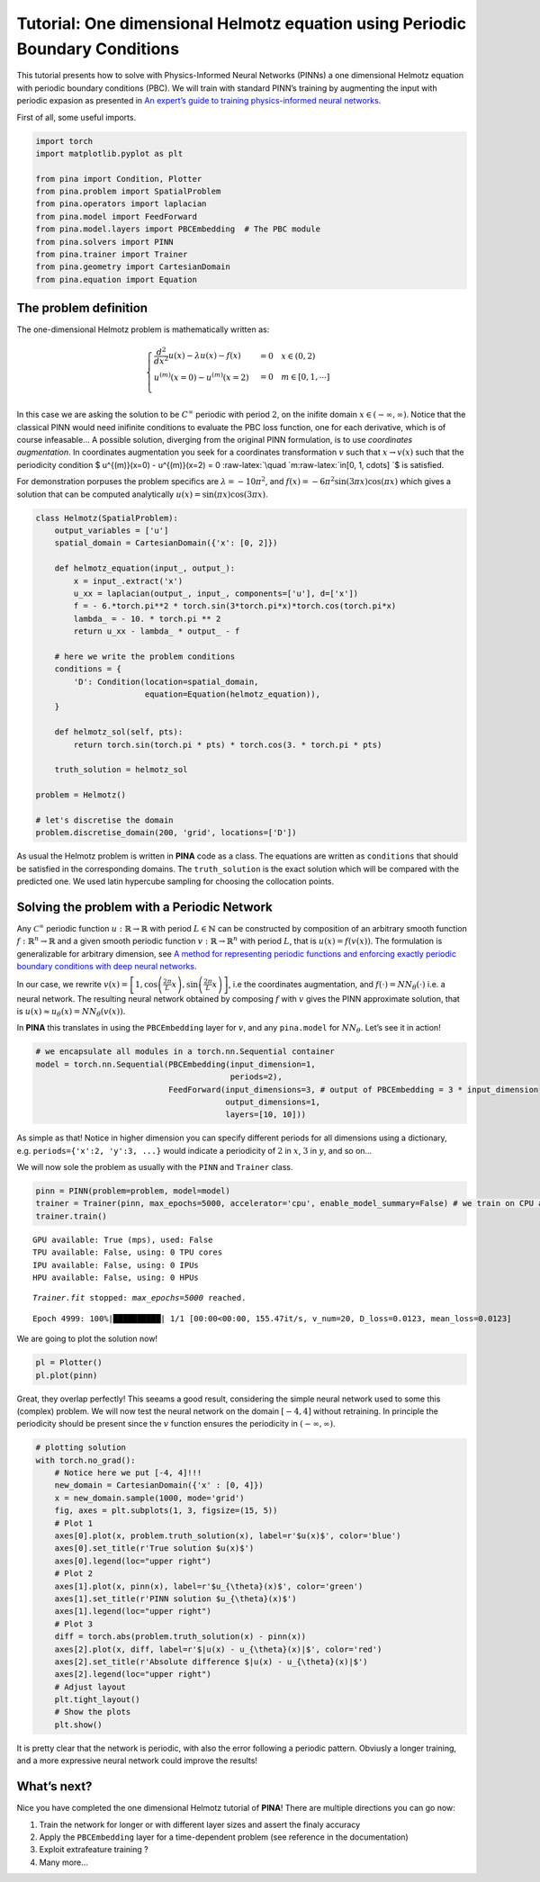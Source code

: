 Tutorial: One dimensional Helmotz equation using Periodic Boundary Conditions
=============================================================================

This tutorial presents how to solve with Physics-Informed Neural
Networks (PINNs) a one dimensional Helmotz equation with periodic
boundary conditions (PBC). We will train with standard PINN’s training
by augmenting the input with periodic expasion as presented in `An
expert’s guide to training physics-informed neural
networks <https://arxiv.org/abs/2308.08468>`__.

First of all, some useful imports.

.. code:: ipython3

    import torch
    import matplotlib.pyplot as plt
    
    from pina import Condition, Plotter
    from pina.problem import SpatialProblem
    from pina.operators import laplacian
    from pina.model import FeedForward
    from pina.model.layers import PBCEmbedding  # The PBC module
    from pina.solvers import PINN
    from pina.trainer import Trainer
    from pina.geometry import CartesianDomain
    from pina.equation import Equation

The problem definition
----------------------

The one-dimensional Helmotz problem is mathematically written as:

.. math::


   \begin{cases}
   \frac{d^2}{dx^2}u(x) - \lambda u(x) -f(x) &=  0 \quad x\in(0,2)\\
   u^{(m)}(x=0) - u^{(m)}(x=2) &= 0 \quad m\in[0, 1, \cdots]\\
   \end{cases}

In this case we are asking the solution to be :math:`C^{\infty}`
periodic with period :math:`2`, on the inifite domain
:math:`x\in(-\infty, \infty)`. Notice that the classical PINN would need
inifinite conditions to evaluate the PBC loss function, one for each
derivative, which is of course infeasable… A possible solution,
diverging from the original PINN formulation, is to use *coordinates
augmentation*. In coordinates augmentation you seek for a coordinates
transformation :math:`v` such that :math:`x\rightarrow v(x)` such that
the periodicity condition $ u^{(m)}(x=0) - u^{(m)}(x=2) = 0
:raw-latex:`\quad `m:raw-latex:`\in[0, 1, \cdots] `$ is satisfied.

For demonstration porpuses the problem specifics are
:math:`\lambda=-10\pi^2`, and
:math:`f(x)=-6\pi^2\sin(3\pi x)\cos(\pi x)` which gives a solution that
can be computed analytically :math:`u(x) = \sin(\pi x)\cos(3\pi x)`.

.. code:: ipython3

    class Helmotz(SpatialProblem):
        output_variables = ['u']
        spatial_domain = CartesianDomain({'x': [0, 2]})
    
        def helmotz_equation(input_, output_):
            x = input_.extract('x')
            u_xx = laplacian(output_, input_, components=['u'], d=['x'])
            f = - 6.*torch.pi**2 * torch.sin(3*torch.pi*x)*torch.cos(torch.pi*x)
            lambda_ = - 10. * torch.pi ** 2
            return u_xx - lambda_ * output_ - f
    
        # here we write the problem conditions
        conditions = {
            'D': Condition(location=spatial_domain,
                           equation=Equation(helmotz_equation)),
        }
    
        def helmotz_sol(self, pts):
            return torch.sin(torch.pi * pts) * torch.cos(3. * torch.pi * pts)
        
        truth_solution = helmotz_sol
    
    problem = Helmotz()
    
    # let's discretise the domain
    problem.discretise_domain(200, 'grid', locations=['D'])

As usual the Helmotz problem is written in **PINA** code as a class. The
equations are written as ``conditions`` that should be satisfied in the
corresponding domains. The ``truth_solution`` is the exact solution
which will be compared with the predicted one. We used latin hypercube
sampling for choosing the collocation points.

Solving the problem with a Periodic Network
-------------------------------------------

Any :math:`\mathcal{C}^{\infty}` periodic function
:math:`u : \mathbb{R} \rightarrow \mathbb{R}` with period
:math:`L\in\mathbb{N}` can be constructed by composition of an arbitrary
smooth function :math:`f : \mathbb{R}^n \rightarrow \mathbb{R}` and a
given smooth periodic function
:math:`v : \mathbb{R} \rightarrow \mathbb{R}^n` with period :math:`L`,
that is :math:`u(x) = f(v(x))`. The formulation is generalizable for
arbitrary dimension, see `A method for representing periodic functions
and enforcing exactly periodic boundary conditions with deep neural
networks <https://arxiv.org/pdf/2007.07442>`__.

In our case, we rewrite
:math:`v(x) = \left[1, \cos\left(\frac{2\pi}{L} x\right), \sin\left(\frac{2\pi}{L} x\right)\right]`,
i.e the coordinates augmentation, and
:math:`f(\cdot) = NN_{\theta}(\cdot)` i.e. a neural network. The
resulting neural network obtained by composing :math:`f` with :math:`v`
gives the PINN approximate solution, that is
:math:`u(x) \approx u_{\theta}(x)=NN_{\theta}(v(x))`.

In **PINA** this translates in using the ``PBCEmbedding`` layer for
:math:`v`, and any ``pina.model`` for :math:`NN_{\theta}`. Let’s see it
in action!

.. code:: ipython3

    # we encapsulate all modules in a torch.nn.Sequential container
    model = torch.nn.Sequential(PBCEmbedding(input_dimension=1,
                                             periods=2),
                                FeedForward(input_dimensions=3, # output of PBCEmbedding = 3 * input_dimension
                                            output_dimensions=1,
                                            layers=[10, 10]))

As simple as that! Notice in higher dimension you can specify different
periods for all dimensions using a dictionary,
e.g. ``periods={'x':2, 'y':3, ...}`` would indicate a periodicity of
:math:`2` in :math:`x`, :math:`3` in :math:`y`, and so on…

We will now sole the problem as usually with the ``PINN`` and
``Trainer`` class.

.. code:: ipython3

    pinn = PINN(problem=problem, model=model)
    trainer = Trainer(pinn, max_epochs=5000, accelerator='cpu', enable_model_summary=False) # we train on CPU and avoid model summary at beginning of training (optional)
    trainer.train()


.. parsed-literal::

    GPU available: True (mps), used: False
    TPU available: False, using: 0 TPU cores
    IPU available: False, using: 0 IPUs
    HPU available: False, using: 0 HPUs

.. parsed-literal::

    `Trainer.fit` stopped: `max_epochs=5000` reached.


.. parsed-literal::

    Epoch 4999: 100%|██████████| 1/1 [00:00<00:00, 155.47it/s, v_num=20, D_loss=0.0123, mean_loss=0.0123]


We are going to plot the solution now!

.. code:: ipython3

    pl = Plotter()
    pl.plot(pinn)



.. image:: tutorial_files/tutorial_11_0.png


Great, they overlap perfectly! This seeams a good result, considering
the simple neural network used to some this (complex) problem. We will
now test the neural network on the domain :math:`[-4, 4]` without
retraining. In principle the periodicity should be present since the
:math:`v` function ensures the periodicity in :math:`(-\infty, \infty)`.

.. code:: ipython3

    # plotting solution
    with torch.no_grad():
        # Notice here we put [-4, 4]!!!
        new_domain = CartesianDomain({'x' : [0, 4]})
        x = new_domain.sample(1000, mode='grid')
        fig, axes = plt.subplots(1, 3, figsize=(15, 5))
        # Plot 1
        axes[0].plot(x, problem.truth_solution(x), label=r'$u(x)$', color='blue')
        axes[0].set_title(r'True solution $u(x)$')
        axes[0].legend(loc="upper right")
        # Plot 2
        axes[1].plot(x, pinn(x), label=r'$u_{\theta}(x)$', color='green')
        axes[1].set_title(r'PINN solution $u_{\theta}(x)$')
        axes[1].legend(loc="upper right")
        # Plot 3
        diff = torch.abs(problem.truth_solution(x) - pinn(x))
        axes[2].plot(x, diff, label=r'$|u(x) - u_{\theta}(x)|$', color='red')
        axes[2].set_title(r'Absolute difference $|u(x) - u_{\theta}(x)|$')
        axes[2].legend(loc="upper right")
        # Adjust layout
        plt.tight_layout()
        # Show the plots
        plt.show()



.. image:: tutorial_files/tutorial_13_0.png


It is pretty clear that the network is periodic, with also the error
following a periodic pattern. Obviusly a longer training, and a more
expressive neural network could improve the results!

What’s next?
------------

Nice you have completed the one dimensional Helmotz tutorial of
**PINA**! There are multiple directions you can go now:

1. Train the network for longer or with different layer sizes and assert
   the finaly accuracy

2. Apply the ``PBCEmbedding`` layer for a time-dependent problem (see
   reference in the documentation)

3. Exploit extrafeature training ?

4. Many more…
